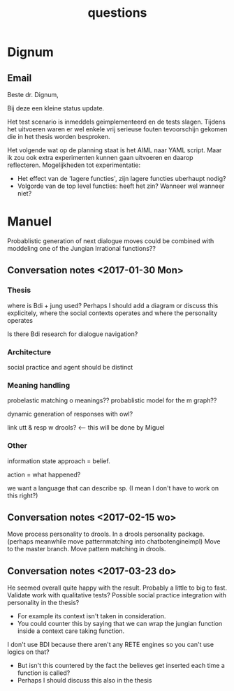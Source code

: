 #+TITLE: questions

* Dignum

** Email
Beste dr. Dignum,

Bij deze een kleine status update.

Het test scenario is inmeddels geimplementeerd en de tests slagen.
Tijdens het uitvoeren waren er wel enkele vrij serieuse fouten tevoorschijn
gekomen die in het thesis worden besproken.

Het volgende wat op de planning staat is het AIML naar YAML script.
Maar ik zou ook extra experimenten kunnen gaan uitvoeren en daarop
reflecteren.
Mogelijkheden tot experimentatie:
  + Het effect van de 'lagere functies', zijn lagere functies uberhaupt nodig?
  + Volgorde van de top level functies: heeft het zin? Wanneer wel wanneer niet?

* Manuel

  Probablistic generation of next dialogue moves could be combined with moddeling one
  of the Jungian Irrational functions??

** Conversation notes <2017-01-30 Mon> 

*** Thesis
 where is Bdi + jung used?
    Perhaps I should add a diagram or discuss this explicitely, where the social
    contexts operates and where the personality operates

 Is there Bdi research for dialogue navigation?

*** Architecture 
 social practice and agent should be distinct

*** Meaning handling
 probelastic matching o meanings??
 probablistic model for the m graph??

 dynamic generation of responses with owl?

 link utt & resp w drools? <-- this will be done by Miguel 


*** Other
 information state approach = belief.

 action = what happened?

 we want a language that can describe sp. (I mean I don't have to work on this right?)


** Conversation notes <2017-02-15 wo>

Move process personality to drools. In a drools personality package.
(perhaps meanwhile move patternmatching into chatbotengineimpl)
Move to the master branch.
Move pattern matching in drools. 
** Conversation notes <2017-03-23 do> 

He seemed overall quite happy with the result. Probably a little to big to fast.
Validate work with qualitative tests?
Possible social practice integration with personality in the thesis?
+ For example its context isn't taken in consideration.
+ You could counter this by saying that we can wrap the jungian function inside
  a context care taking function.
I don't use BDI because there aren't any RETE engines so you can't use logics
on that?
+ But isn't this countered by the fact the believes get inserted each time a
  function is called?
+ Perhaps I should discuss this also in the thesis

